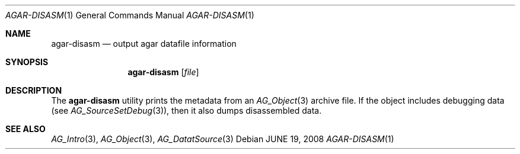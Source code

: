 .\"
.\" Copyright (c) 2008 Hypertriton, Inc. <http://hypertriton.com/>
.\"
.\" Redistribution and use in source and binary forms, with or without
.\" modification, are permitted provided that the following conditions
.\" are met:
.\" 1. Redistributions of source code must retain the above copyright
.\"    notice, this list of conditions and the following disclaimer.
.\" 2. Redistributions in binary form must reproduce the above copyright
.\"    notice, this list of conditions and the following disclaimer in the
.\"    documentation and/or other materials provided with the distribution.
.\" 
.\" THIS SOFTWARE IS PROVIDED BY THE AUTHOR ``AS IS'' AND ANY EXPRESS OR
.\" IMPLIED WARRANTIES, INCLUDING, BUT NOT LIMITED TO, THE IMPLIED
.\" WARRANTIES OF MERCHANTABILITY AND FITNESS FOR A PARTICULAR PURPOSE
.\" ARE DISCLAIMED. IN NO EVENT SHALL THE AUTHOR BE LIABLE FOR ANY DIRECT,
.\" INDIRECT, INCIDENTAL, SPECIAL, EXEMPLARY, OR CONSEQUENTIAL DAMAGES
.\" (INCLUDING BUT NOT LIMITED TO, PROCUREMENT OF SUBSTITUTE GOODS OR
.\" SERVICES; LOSS OF USE, DATA, OR PROFITS; OR BUSINESS INTERRUPTION)
.\" HOWEVER CAUSED AND ON ANY THEORY OF LIABILITY, WHETHER IN CONTRACT,
.\" STRICT LIABILITY, OR TORT (INCLUDING NEGLIGENCE OR OTHERWISE) ARISING
.\" IN ANY WAY OUT OF THE USE OF THIS SOFTWARE EVEN IF ADVISED OF THE
.\" POSSIBILITY OF SUCH DAMAGE.
.\"
.Dd JUNE 19, 2008
.Dt AGAR-DISASM 1
.Os
.ds vT Agar API Reference
.ds oS Agar 1.3.3
.Sh NAME
.Nm agar-disasm
.Nd output agar datafile information
.Sh SYNOPSIS
.Nm agar-disasm
.Op Ar file
.Sh DESCRIPTION
The
.Nm
utility prints the metadata from an
.Xr AG_Object 3
archive file.
If the object includes debugging data (see
.Xr AG_SourceSetDebug 3 ) ,
then it also dumps disassembled data.
.\" .Sh ENVIRONMENT
.\" .Sh FILES
.Sh SEE ALSO
.Xr AG_Intro 3 ,
.Xr AG_Object 3 ,
.Xr AG_DatatSource 3
